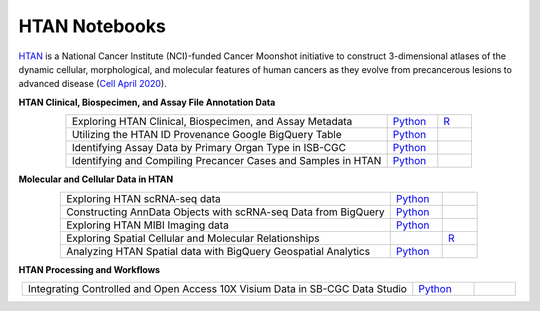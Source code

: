 **************************
HTAN Notebooks
**************************

`HTAN <https://humantumoratlas.org/>`_ is a National Cancer Institute (NCI)-funded Cancer Moonshot initiative to construct 3-dimensional atlases of the dynamic cellular, morphological, and molecular features of human cancers as they evolve from precancerous lesions to advanced disease (`Cell April 2020 <https://www.sciencedirect.com/science/article/pii/S0092867420303469>`_).


**HTAN Clinical, Biospecimen, and Assay File Annotation Data**

.. list-table:: 
   :widths: 95 15 10
   :align: center
   :header-rows: 0

   * - Exploring HTAN Clinical, Biospecimen, and Assay Metadata
     - `Python <https://github.com/isb-cgc/Community-Notebooks/blob/master/HTAN/Python%20Notebooks/Explore_HTAN_Clinical_Biospecimen_Assay_Metadata.ipynb>`_
     - `R <https://github.com/isb-cgc/Community-Notebooks/blob/master/HTAN/R%20Notebooks/Explore_HTAN_Clinical_Biospecimen_Assay_Metadata.md>`_
   * - Utilizing the HTAN ID Provenance Google BigQuery Table
     - `Python <https://github.com/isb-cgc/Community-Notebooks/blob/master/HTAN/Python%20Notebooks/HTAN_ID_Provenance_In_BQ.ipynb>`_
     - 
   * - Identifying Assay Data by Primary Organ Type in ISB-CGC
     - `Python <https://github.com/isb-cgc/Community-Notebooks/blob/master/HTAN/Python%20Notebooks/Identifying_HTAN_Data_Files_by_Organ_in_ISB_CGC.ipynb>`_
     - 
   * - Identifying and Compiling Precancer Cases and Samples in HTAN
     - `Python <https://github.com/isb-cgc/Community-Notebooks/blob/master/HTAN/Python%20Notebooks/Identifying_and_Compiling_Precancer_Cases_and_Samples_in_HTAN.ipynb>`_
     - 

**Molecular and Cellular Data in HTAN**     

.. list-table:: 
   :widths: 95 15 10
   :align: center
   :header-rows: 0
   
   * - Exploring HTAN scRNA-seq data
     - `Python <https://github.com/isb-cgc/Community-Notebooks/blob/master/HTAN/Python%20Notebooks/Investigating_Single_Cell_HTAN_Data.ipynb>`_
     - 
   * - Constructing AnnData Objects with scRNA-seq Data from BigQuery
     - `Python <https://github.com/isb-cgc/Community-Notebooks/blob/master/HTAN/Python%20Notebooks/Building_AnnData_with_Subset_of_Cells_from_BQ.ipynb>`_
     -  
   * - Exploring HTAN MIBI Imaging data
     - `Python <https://github.com/isb-cgc/Community-Notebooks/blob/master/HTAN/Python%20Notebooks/Analyzing_HTAN_MIBI_Imaging_Data.ipynb>`_
     - 
   * - Exploring Spatial Cellular and Molecular Relationships
     - 
     - `R <https://github.com/isb-cgc/Community-Notebooks/blob/master/HTAN/R%20Notebooks/Explore_HTAN_Spatial_Cellular_Relationships.md>`_
   * - Analyzing HTAN Spatial data with BigQuery Geospatial Analytics
     - `Python <https://github.com/isb-cgc/Community-Notebooks/blob/master/HTAN/Python%20Notebooks/Analyzing_HTAN_spatial_data_with_BigQuery_geospatial_analytics.ipynb>`_
     -        

**HTAN Processing and Workflows**

.. list-table:: 
   :widths: 95 15 10
   :align: center
   :header-rows: 0
   
   * - Integrating Controlled and Open Access 10X Visium Data in SB-CGC Data Studio
     - `Python <https://github.com/isb-cgc/Community-Notebooks/blob/master/HTAN/Python%20Notebooks/Analyzing_HTAN_Data_in_SB_Data_Studio.ipynb>`_
     - 
